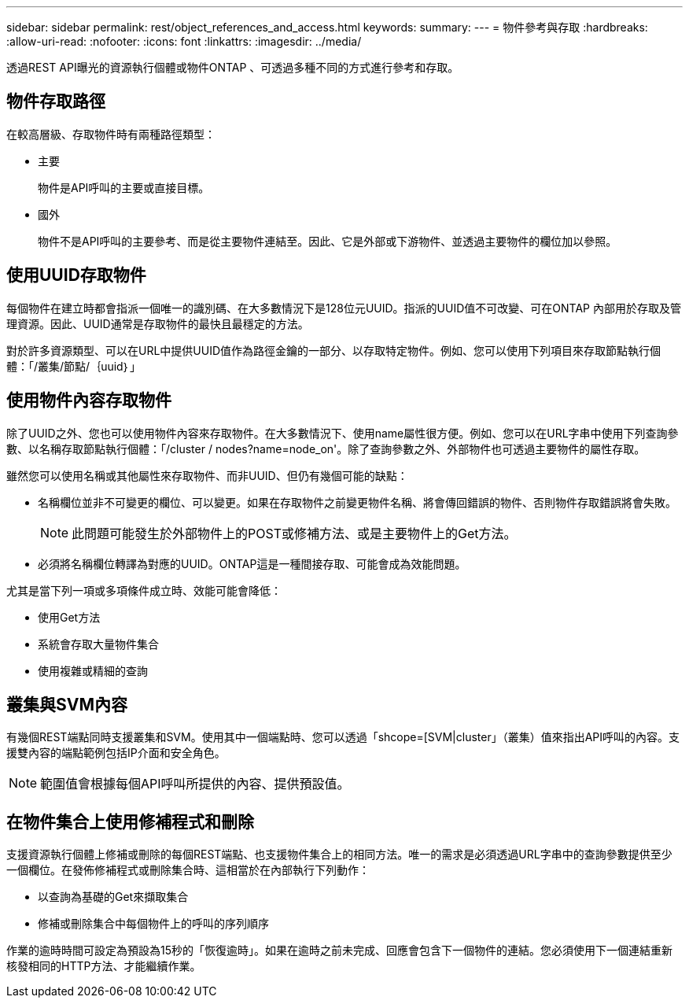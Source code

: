 ---
sidebar: sidebar 
permalink: rest/object_references_and_access.html 
keywords:  
summary:  
---
= 物件參考與存取
:hardbreaks:
:allow-uri-read: 
:nofooter: 
:icons: font
:linkattrs: 
:imagesdir: ../media/


[role="lead"]
透過REST API曝光的資源執行個體或物件ONTAP 、可透過多種不同的方式進行參考和存取。



== 物件存取路徑

在較高層級、存取物件時有兩種路徑類型：

* 主要
+
物件是API呼叫的主要或直接目標。

* 國外
+
物件不是API呼叫的主要參考、而是從主要物件連結至。因此、它是外部或下游物件、並透過主要物件的欄位加以參照。





== 使用UUID存取物件

每個物件在建立時都會指派一個唯一的識別碼、在大多數情況下是128位元UUID。指派的UUID值不可改變、可在ONTAP 內部用於存取及管理資源。因此、UUID通常是存取物件的最快且最穩定的方法。

對於許多資源類型、可以在URL中提供UUID值作為路徑金鑰的一部分、以存取特定物件。例如、您可以使用下列項目來存取節點執行個體：「/叢集/節點/｛uuid｝」



== 使用物件內容存取物件

除了UUID之外、您也可以使用物件內容來存取物件。在大多數情況下、使用name屬性很方便。例如、您可以在URL字串中使用下列查詢參數、以名稱存取節點執行個體：「/cluster / nodes?name=node_on'。除了查詢參數之外、外部物件也可透過主要物件的屬性存取。

雖然您可以使用名稱或其他屬性來存取物件、而非UUID、但仍有幾個可能的缺點：

* 名稱欄位並非不可變更的欄位、可以變更。如果在存取物件之前變更物件名稱、將會傳回錯誤的物件、否則物件存取錯誤將會失敗。
+

NOTE: 此問題可能發生於外部物件上的POST或修補方法、或是主要物件上的Get方法。

* 必須將名稱欄位轉譯為對應的UUID。ONTAP這是一種間接存取、可能會成為效能問題。


尤其是當下列一項或多項條件成立時、效能可能會降低：

* 使用Get方法
* 系統會存取大量物件集合
* 使用複雜或精細的查詢




== 叢集與SVM內容

有幾個REST端點同時支援叢集和SVM。使用其中一個端點時、您可以透過「shcope=[SVM|cluster」（叢集）值來指出API呼叫的內容。支援雙內容的端點範例包括IP介面和安全角色。


NOTE: 範圍值會根據每個API呼叫所提供的內容、提供預設值。



== 在物件集合上使用修補程式和刪除

支援資源執行個體上修補或刪除的每個REST端點、也支援物件集合上的相同方法。唯一的需求是必須透過URL字串中的查詢參數提供至少一個欄位。在發佈修補程式或刪除集合時、這相當於在內部執行下列動作：

* 以查詢為基礎的Get來擷取集合
* 修補或刪除集合中每個物件上的呼叫的序列順序


作業的逾時時間可設定為預設為15秒的「恢復逾時」。如果在逾時之前未完成、回應會包含下一個物件的連結。您必須使用下一個連結重新核發相同的HTTP方法、才能繼續作業。
